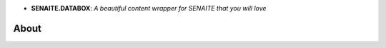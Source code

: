 .. image:: https://raw.githubusercontent.com/senaite/senaite.databox/master/static/logo.png
   :target: https://github.com/senaite/senaite.databox#readme
   :alt: senaite.databox
   :height: 128
   :align: center

- **SENAITE.DATABOX**: *A beautiful content wrapper for SENAITE that you will love*

.. image:: https://img.shields.io/pypi/v/senaite.databox.svg?style=flat-square
   :target: https://pypi.python.org/pypi/senaite.databox

.. image:: https://img.shields.io/github/issues-pr/senaite/senaite.databox.svg?style=flat-square
   :target: https://github.com/senaite/senaite.databox/pulls

.. image:: https://img.shields.io/github/issues/senaite/senaite.databox.svg?style=flat-square
   :target: https://github.com/senaite/senaite.databox/issues

.. image:: https://img.shields.io/badge/README-GitHub-blue.svg?style=flat-square
   :target: https://github.com/senaite/senaite.databox#readme

.. image:: https://img.shields.io/badge/Built%20with-%E2%9D%A4-brightgreen.svg
   :target: https://github.com/senaite/senaite.databox/blob/master/src/senaite/core/supermodel/docs/SUPERMODEL.rst

.. image:: https://img.shields.io/badge/Made%20for%20SENAITE-%E2%AC%A1-lightgrey.svg
   :target: https://www.senaite.com

About
=====
